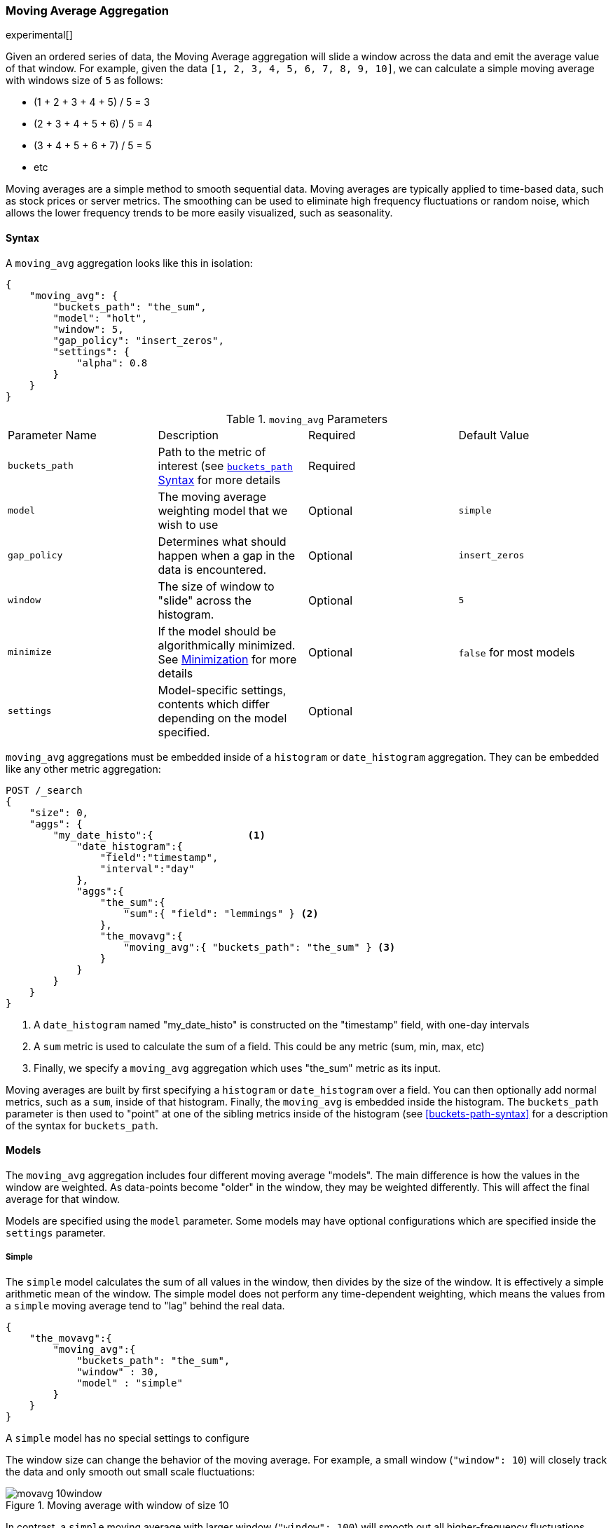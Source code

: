 [[search-aggregations-pipeline-movavg-aggregation]]
=== Moving Average Aggregation

experimental[]

Given an ordered series of data, the Moving Average aggregation will slide a window across the data and emit the average
value of that window.  For example, given the data `[1, 2, 3, 4, 5, 6, 7, 8, 9, 10]`, we can calculate a simple moving
average with windows size of `5` as follows:

- (1 + 2 + 3 + 4 + 5) / 5  = 3
- (2 + 3 + 4 + 5 + 6) / 5  = 4
- (3 + 4 + 5 + 6 + 7) / 5 = 5
- etc

Moving averages are a simple method to smooth sequential data.  Moving averages are typically applied to time-based data,
such as stock prices or server metrics.  The smoothing can be used to eliminate high frequency fluctuations or random noise,
which allows the lower frequency trends to be more easily visualized, such as seasonality.

==== Syntax

A `moving_avg` aggregation looks like this in isolation:

[source,js]
--------------------------------------------------
{
    "moving_avg": {
        "buckets_path": "the_sum",
        "model": "holt",
        "window": 5,
        "gap_policy": "insert_zeros",
        "settings": {
            "alpha": 0.8
        }
    }
}
--------------------------------------------------

.`moving_avg` Parameters
|===
|Parameter Name |Description |Required |Default Value
|`buckets_path` |Path to the metric of interest (see <<buckets-path-syntax, `buckets_path` Syntax>> for more details |Required |
|`model` |The moving average weighting model that we wish to use |Optional |`simple`
|`gap_policy` |Determines what should happen when a gap in the data is encountered. |Optional |`insert_zeros`
|`window` |The size of window to "slide" across the histogram. |Optional |`5`
|`minimize` |If the model should be algorithmically minimized.  See <<movavg-minimizer, Minimization>> for more
 details |Optional |`false` for most models
|`settings` |Model-specific settings, contents which differ depending on the model specified. |Optional |
|===

`moving_avg` aggregations must be embedded inside of a `histogram` or `date_histogram` aggregation.  They can be
embedded like any other metric aggregation:

[source,js]
--------------------------------------------------
POST /_search
{
    "size": 0,
    "aggs": {
        "my_date_histo":{                <1>
            "date_histogram":{
                "field":"timestamp",
                "interval":"day"
            },
            "aggs":{
                "the_sum":{
                    "sum":{ "field": "lemmings" } <2>
                },
                "the_movavg":{
                    "moving_avg":{ "buckets_path": "the_sum" } <3>
                }
            }
        }
    }
}
--------------------------------------------------
// CONSOLE

<1> A `date_histogram` named "my_date_histo" is constructed on the "timestamp" field, with one-day intervals
<2> A `sum` metric is used to calculate the sum of a field.  This could be any metric (sum, min, max, etc)
<3> Finally, we specify a `moving_avg` aggregation which uses "the_sum" metric as its input.

Moving averages are built by first specifying a `histogram` or `date_histogram` over a field.  You can then optionally
add normal metrics, such as a `sum`, inside of that histogram.  Finally, the `moving_avg` is embedded inside the histogram.
The `buckets_path` parameter is then used to "point" at one of the sibling metrics inside of the histogram (see
<<buckets-path-syntax>> for a description of the syntax for `buckets_path`.


==== Models

The `moving_avg` aggregation includes four different moving average "models".  The main difference is how the values in the
window are weighted.  As data-points become "older" in the window, they may be weighted differently.  This will
affect the final average for that window.

Models are specified using the `model` parameter.  Some models may have optional configurations which are specified inside
the `settings` parameter.

===== Simple

The `simple` model calculates the sum of all values in the window, then divides by the size of the window.  It is effectively
a simple arithmetic mean of the window.  The simple model does not perform any time-dependent weighting, which means
the values from a `simple` moving average tend to "lag" behind the real data.

[source,js]
--------------------------------------------------
{
    "the_movavg":{
        "moving_avg":{
            "buckets_path": "the_sum",
            "window" : 30,
            "model" : "simple"
        }
    }
}
--------------------------------------------------

A `simple` model has no special settings to configure

The window size can change the behavior of the moving average.  For example, a small window (`"window": 10`) will closely
track the data and only smooth out small scale fluctuations:

[[movavg_10window]]
.Moving average with window of size 10
image::images/pipeline_movavg/movavg_10window.png[]

In contrast, a `simple` moving average with larger window (`"window": 100`) will smooth out all higher-frequency fluctuations,
leaving only low-frequency, long term trends.  It also tends to "lag" behind the actual data by a substantial amount:

[[movavg_100window]]
.Moving average with window of size 100
image::images/pipeline_movavg/movavg_100window.png[]


==== Linear

The `linear` model assigns a linear weighting to points in the series, such that "older" datapoints (e.g. those at
the beginning of the window) contribute a linearly less amount to the total average.  The linear weighting helps reduce
the "lag" behind the data's mean, since older points have less influence.

[source,js]
--------------------------------------------------
{
    "the_movavg":{
        "moving_avg":{
            "buckets_path": "the_sum",
            "window" : 30,
            "model" : "linear"
        }
    }
}
--------------------------------------------------

A `linear` model has no special settings to configure

Like the `simple` model, window size can change the behavior of the moving average.  For example, a small window (`"window": 10`)
will closely track the data and only smooth out small scale fluctuations:

[[linear_10window]]
.Linear moving average with window of size 10
image::images/pipeline_movavg/linear_10window.png[]

In contrast, a `linear` moving average with larger window (`"window": 100`) will smooth out all higher-frequency fluctuations,
leaving only low-frequency, long term trends.  It also tends to "lag" behind the actual data by a substantial amount,
although typically less than the `simple` model:

[[linear_100window]]
.Linear moving average with window of size 100
image::images/pipeline_movavg/linear_100window.png[]

==== EWMA (Exponentially Weighted)

The `ewma` model (aka "single-exponential") is similar to the `linear` model, except older data-points become exponentially less important,
rather than linearly less important.  The speed at which the importance decays can be controlled with an `alpha`
setting.  Small values make the weight decay slowly, which provides greater smoothing and takes into account a larger
portion of the window.  Larger valuers make the weight decay quickly, which reduces the impact of older values on the
moving average.  This tends to make the moving average track the data more closely but with less smoothing.

The default value of `alpha` is `0.3`, and the setting accepts any float from 0-1 inclusive.

The EWMA model can be <<movavg-minimizer, Minimized>>

[source,js]
--------------------------------------------------
{
    "the_movavg":{
        "moving_avg":{
            "buckets_path": "the_sum",
            "window" : 30,
            "model" : "ewma",
            "settings" : {
                "alpha" : 0.5
            }
        }
    }
}
--------------------------------------------------



[[single_0.2alpha]]
.EWMA with window of size 10, alpha = 0.2
image::images/pipeline_movavg/single_0.2alpha.png[]

[[single_0.7alpha]]
.EWMA with window of size 10, alpha = 0.7
image::images/pipeline_movavg/single_0.7alpha.png[]

==== Holt-Linear

The `holt` model (aka "double exponential") incorporates a second exponential term which
tracks the data's trend.  Single exponential does not perform well when the data has an underlying linear trend.  The
double exponential model calculates two values internally: a "level" and a "trend".

The level calculation is similar to `ewma`, and is an exponentially weighted view of the data.  The difference is
that the previously smoothed value is used instead of the raw value, which allows it to stay close to the original series.
The trend calculation looks at the difference between the current and last value (e.g. the slope, or trend, of the
smoothed data).  The trend value is also exponentially weighted.

Values are produced by multiplying the level and trend components.

The default value of `alpha` is `0.3` and `beta` is `0.1`. The settings accept any float from 0-1 inclusive.

The Holt-Linear model can be <<movavg-minimizer, Minimized>>

[source,js]
--------------------------------------------------
{
    "the_movavg":{
        "moving_avg":{
            "buckets_path": "the_sum",
            "window" : 30,
            "model" : "holt",
            "settings" : {
                "alpha" : 0.5,
                "beta" : 0.5
            }
        }
    }    
}
--------------------------------------------------

In practice, the `alpha` value behaves very similarly in `holt` as `ewma`: small values produce more smoothing
and more lag, while larger values produce closer tracking and less lag.  The value of `beta` is often difficult
to see.  Small values emphasize long-term trends (such as a constant linear trend in the whole series), while larger
values emphasize short-term trends.  This will become more apparently when you are predicting values.

[[double_0.2beta]]
.Holt-Linear moving average with window of size 100, alpha = 0.5, beta = 0.2
image::images/pipeline_movavg/double_0.2beta.png[]

[[double_0.7beta]]
.Holt-Linear moving average with window of size 100, alpha = 0.5, beta = 0.7
image::images/pipeline_movavg/double_0.7beta.png[]

==== Holt-Winters

The `holt_winters` model (aka "triple exponential") incorporates a third exponential term which
tracks the seasonal aspect of your data.  This aggregation therefore smooths based on three components: "level", "trend"
and "seasonality".

The level and trend calculation is identical to `holt` The seasonal calculation looks at the difference between
the current point, and the point one period earlier.

Holt-Winters requires a little more handholding than the other moving averages.  You need to specify the "periodicity"
of your data: e.g. if your data has cyclic trends every 7 days, you would set `period: 7`.  Similarly if there was
a monthly trend, you would set it to `30`.  There is currently no periodicity detection, although that is planned
for future enhancements.

There are two varieties of Holt-Winters: additive and multiplicative.

===== "Cold Start"

Unfortunately, due to the nature of Holt-Winters, it requires two periods of data to "bootstrap" the algorithm.  This
means that your `window` must always be *at least* twice the size of your period.  An exception will be thrown if it
isn't.  It also means that Holt-Winters will not emit a value for the first `2 * period` buckets; the current algorithm
does not backcast.

[[holt_winters_cold_start]]
.Holt-Winters showing a "cold" start where no values are emitted
image::images/pipeline_movavg/triple_untruncated.png[]

Because the "cold start" obscures what the moving average looks like, the rest of the Holt-Winters images are truncated
to not show the "cold start".  Just be aware this will always be present at the beginning of your moving averages!

===== Additive Holt-Winters

Additive seasonality is the default; it can also be specified by setting `"type": "add"`.  This variety is preferred
when the seasonal affect is additive to your data. E.g. you could simply subtract the seasonal effect to "de-seasonalize"
your data into a flat trend.

The default values of `alpha` and `gamma` are `0.3` while `beta` is `0.1`.  The settings accept any float from 0-1 inclusive.
The default value of `period` is `1`.

The additive Holt-Winters model can be <<movavg-minimizer, Minimized>>

[source,js]
--------------------------------------------------
{
    "the_movavg":{
        "moving_avg":{
            "buckets_path": "the_sum",
            "window" : 30,
            "model" : "holt_winters",
            "settings" : {
                "type" : "add",
                "alpha" : 0.5,
                "beta" : 0.5,
                "gamma" : 0.5,
                "period" : 7
            }
        }
    }        
}
--------------------------------------------------


[[holt_winters_add]]
.Holt-Winters moving average with window of size 120, alpha = 0.5, beta = 0.7, gamma = 0.3, period = 30
image::images/pipeline_movavg/triple.png[]

===== Multiplicative Holt-Winters

Multiplicative is specified by setting `"type": "mult"`.  This variety is preferred when the seasonal affect is
multiplied against your data. E.g. if the seasonal affect is x5 the data, rather than simply adding to it.

The default values of `alpha` and `gamma` are `0.3` while `beta` is `0.1`.  The settings accept any float from 0-1 inclusive.
The default value of `period` is `1`.

The multiplicative Holt-Winters model can be <<movavg-minimizer, Minimized>>

[WARNING]
======
Multiplicative Holt-Winters works by dividing each data point by the seasonal value.  This is problematic if any of
your data is zero, or if there are gaps in the data (since this results in a divid-by-zero).  To combat this, the
`mult` Holt-Winters pads all values by a very small amount (1*10^-10^) so that all values are non-zero.  This affects
the result, but only minimally.  If your data is non-zero, or you prefer to see `NaN` when zero's are encountered,
you can disable this behavior with `pad: false`
======

[source,js]
--------------------------------------------------
{
    "the_movavg":{
        "moving_avg":{
            "buckets_path": "the_sum",
            "window" : 30,
            "model" : "holt_winters",
            "settings" : {
                "type" : "mult",
                "alpha" : 0.5,
                "beta" : 0.5,
                "gamma" : 0.5,
                "period" : 7,
                "pad" : true
            }
        }
    }        
}
--------------------------------------------------

==== Prediction

All the moving average model support a "prediction" mode, which will attempt to extrapolate into the future given the
current smoothed, moving average.  Depending on the model and parameter, these predictions may or may not be accurate.

Predictions are enabled by adding a `predict` parameter to any moving average aggregation, specifying the number of
predictions you would like appended to the end of the series.  These predictions will be spaced out at the same interval
as your buckets:

[source,js]
--------------------------------------------------
{
    "the_movavg":{
        "moving_avg":{
            "buckets_path": "the_sum",
            "window" : 30,
            "model" : "simple",
            "predict" : 10
        }
    }        
}
--------------------------------------------------

The `simple`, `linear` and `ewma` models all produce "flat" predictions: they essentially converge on the mean
of the last value in the series, producing a flat:

[[simple_prediction]]
.Simple moving average with window of size 10, predict = 50
image::images/pipeline_movavg/simple_prediction.png[]

In contrast, the `holt` model can extrapolate based on local or global constant trends.  If we set a high `beta`
value, we can extrapolate based on local constant trends (in this case the predictions head down, because the data at the end
of the series was heading in a downward direction):

[[double_prediction_local]]
.Holt-Linear moving average with window of size 100, predict = 20, alpha = 0.5, beta = 0.8
image::images/pipeline_movavg/double_prediction_local.png[]

In contrast, if we choose a small `beta`, the predictions are based on the global constant trend.  In this series, the
global trend is slightly positive, so the prediction makes a sharp u-turn and begins a positive slope:

[[double_prediction_global]]
.Double Exponential moving average with window of size 100, predict = 20, alpha = 0.5, beta = 0.1
image::images/pipeline_movavg/double_prediction_global.png[]

The `holt_winters` model has the potential to deliver the best predictions, since it also incorporates seasonal
fluctuations into the model:

[[holt_winters_prediction_global]]
.Holt-Winters moving average with window of size 120, predict = 25, alpha = 0.8, beta = 0.2, gamma = 0.7, period = 30
image::images/pipeline_movavg/triple_prediction.png[]

[[movavg-minimizer]]
==== Minimization

Some of the models (EWMA, Holt-Linear, Holt-Winters) require one or more parameters to be configured.  Parameter choice
can be tricky and sometimes non-intuitive.  Furthermore, small deviations in these parameters can sometimes have a drastic
effect on the output moving average.

For that reason, the three "tunable" models can be algorithmically *minimized*.  Minimization is a process where parameters
are tweaked until the predictions generated by the model closely match the output data.  Minimization is not fullproof
and can be susceptible to overfitting, but it often gives better results than hand-tuning.

Minimization is disabled by default for `ewma` and `holt_linear`, while it is enabled by default for `holt_winters`.
Minimization is most useful with Holt-Winters, since it helps improve the accuracy of the predictions.  EWMA and
Holt-Linear are not great predictors, and mostly used for smoothing data, so minimization is less useful on those
models.

Minimization is enabled/disabled via the `minimize` parameter:

[source,js]
--------------------------------------------------
{
    "the_movavg":{
        "moving_avg":{
            "buckets_path": "the_sum",
            "model" : "holt_winters",
            "window" : 30,
            "minimize" : true,  <1>
            "settings" : {
                "period" : 7
            }
        }
    }        
}
--------------------------------------------------
<1> Minimization is enabled with the `minimize` parameter

When enabled, minimization will find the optimal values for `alpha`, `beta` and `gamma`.  The user should still provide
appropriate values for `window`, `period` and `type`.

[WARNING]
======
Minimization works by running a stochastic process called *simulated annealing*.  This process will usually generate
a good solution, but is not guaranteed to find the global optimum.  It also requires some amount of additional
computational power, since the model needs to be re-run multiple times as the values are tweaked.  The run-time of
minimization is linear to the size of the window being processed: excessively large windows may cause latency.

Finally, minimization fits the model to the last `n` values, where `n = window`.  This generally produces
better forecasts into the future, since the parameters are tuned around the end of the series.  It can, however, generate
poorer fitting moving averages at the beginning of the series.
======

